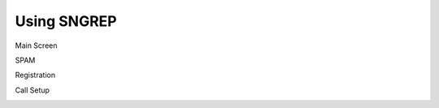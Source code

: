 Using SNGREP
^^^^^^^^^^^^^^^^


Main Screen


.. image:: ../_static/images/additional_information/fusionpbx_sngrep_main.jpg
        :scale: 85%


SPAM

.. image:: ../_static/images/additional_information/fusionpbx_sngrep_spam.jpg
        :scale: 85%



Registration


.. image:: ../_static/images/additional_information/fusionpbx_sngrep_registration.jpg
        :scale: 85%



Call Setup


.. image:: ../_static/images/additional_information/fusionpbx_sngrep_call_setup.jpg
        :scale: 85%






